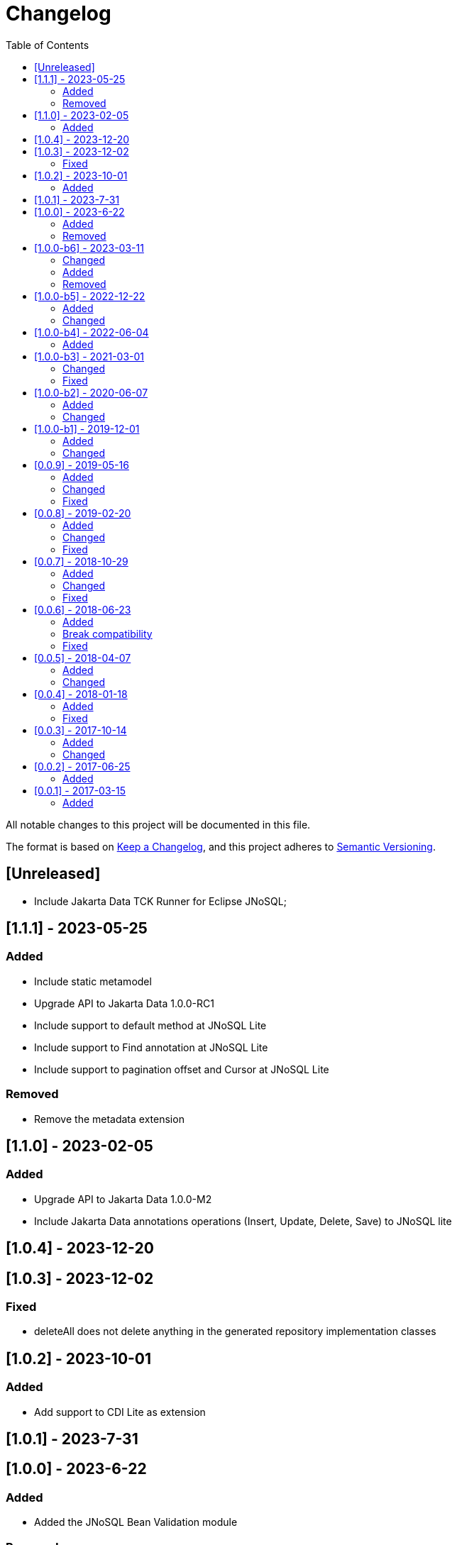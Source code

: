 = Changelog
:toc: auto

All notable changes to this project will be documented in this file.

The format is based on https://keepachangelog.com/en/1.0.0/[Keep a Changelog],
and this project adheres to https://semver.org/spec/v2.0.0.html[Semantic Versioning].

== [Unreleased]

- Include Jakarta Data TCK Runner for Eclipse JNoSQL;

== [1.1.1] - 2023-05-25

=== Added

- Include static metamodel
- Upgrade API to Jakarta Data 1.0.0-RC1
- Include support to default method at JNoSQL Lite
- Include support to Find annotation at JNoSQL Lite
- Include support to pagination offset and Cursor at JNoSQL Lite

=== Removed

- Remove the metadata extension

== [1.1.0] - 2023-02-05

=== Added

- Upgrade API to Jakarta Data 1.0.0-M2
- Include Jakarta Data annotations operations (Insert, Update, Delete, Save) to JNoSQL lite

== [1.0.4] - 2023-12-20

== [1.0.3] - 2023-12-02

=== Fixed

- deleteAll does not delete anything in the generated repository implementation classes

== [1.0.2] - 2023-10-01

=== Added

- Add support to CDI Lite as extension

== [1.0.1] - 2023-7-31

== [1.0.0] - 2023-6-22

=== Added

- Added the JNoSQL Bean Validation  module

=== Removed

- Remove databases modules and move to JNoSQL databases.

== [1.0.0-b6] - 2023-03-11

=== Changed

- Update Jakarta API to after the Big-bang
- CriteriaDocumentTemplate and CriteriaDocumentTemplateProducer for Criteria API support
- Update test API to use Weld-Jupiter

=== Added

- Add support for Jakarta Data

=== Removed

- Remove the old Jakarta NoSQL repositories features
- Remove TCK dependency

== [1.0.0-b5] - 2022-12-22

=== Added

- Create a CHANGELOG file to track the specification evolution
- Add Eclipse Microprofile Config

=== Changed

- Move the default documentation to ASCIIDOC
- Replace Hamcrest by AssertJ
- Define bean discovery to annotated instead of all

== [1.0.0-b4] - 2022-06-04

=== Added

- Add MongoDB specific version

== [1.0.0-b3] - 2021-03-01

=== Changed

- Remove JNoSQL logo from repositories
- Remove "Artemis" references in the package and use "mapping" instead.
- Remove "diana" references in the package name and use "communication" instead.
- Update Cassandra library to use DataStax OSS

=== Fixed

- Fixes HashMap issue in the mapping API

== [1.0.0-b2] - 2020-06-07

=== Added

- Creates TCK Mapping
- Creates TCK Communication
- Creates TCK Driver
- Defines Reactive API as an extension

=== Changed
- Update the MongoDB, Cassandra drivers
- Update Javadoc documentation
- Update Ref documentation
- Remove Async APIs
- Keep the compatibility with Java 11 and Java 8

== [1.0.0-b1] - 2019-12-01

=== Added
- Creates Integration with Eclipse MicroProfile Configuration

=== Changed
- Split the project into API/implementation
- Updates the API to use Jakarta NoSQL
- Moves the Jakarta NoSQL API to the right project

== [0.0.9] - 2019-05-16

=== Added
- Allows Repository with pagination
- Allows update query with column using JSON
- Allows insert query with column using JSON
- Allows update query with a document using JSON
- Allows insert query with a document using JSON
- Define alias configuration in the communication layer
- Allow cryptography in the settings

=== Changed
- Improves ConfigurationUnit annotation to inject Repository and RepositoryAsync
- Make Settings an immutable instance

=== Fixed
- Native ArangoDB driver uses the type metadata which might cause class cast exception

== [0.0.8] - 2019-02-20

=== Added
- Defines GraphFactory
- Creates GraphFactory implementations
- Support to DynamoDB

=== Changed
- Improve performance to access instance creation beyond reading and writing attributes
- Improve documentation in Class and Field metadata
- Join projects as one single repository
- Allows inject by Template and repositories classes from @ConfigurationUnit

=== Fixed
- Fixes repository default configuration
- Fixes test scope

== [0.0.7] - 2018-10-29

=== Added
- Adds support to CouchDB

=== Changed
- Updates OrientDB to version 3.0
- Improves query to Column
- Improves query to Document
- Improves Cassandra query with paging state
- Optimizes Query cache to avoid memory leak
- Improves performance of a query method

=== Fixed
- Fixes MongoDB driver
- Fixes NPE at Redis Configuration

== [0.0.6] - 2018-06-23

=== Added
- Adds support to ravenDB
- Adds support to syntax query with String in Column, Key-value, and document.
- Adds integration with gremlin as String in Mapper layer
- Adds support to syntax query in Repository and template class to Mapper
- Adds support to Repository Producer

=== Break compatibility
- Changes start to skip when need to jump elements in either Document or Column query
- Changes maxResult to limit to define the maximum of items that must return in a query in either Document or Column query

=== Fixed
- Fixes MongoDB limit and start a query
- Fixes MongoDB order query
- Avoid duplication injection on repository bean

== [0.0.5] - 2018-04-07

=== Added
- Adds support to findAll in Graph
- Adds support to yaml file

=== Changed
- Graph improves getSingleResult
- Graph improves getResultList
- Improves performance in Graph
    
== [0.0.4] - 2018-01-18

=== Added
- Modules at Artemis
- Add Cassandra query with named params
- Enables findAll from proxy
- Adds query with param to OrientDB
- Adds the findBy Id in ColumnTemplate and DocumentTemplate
- Adds the delete Id in ColumnTemplate and DocumentTemplate
- Adds Graph loop resource
- Adds Hazelcast extension

=== Fixed
- Fixes Embedded on Collection
- Fixes async issues at MongoDB

== [0.0.3] - 2017-10-14

=== Added
- Defines Qualifier on Artemis Extension Cassandra
- Defines Qualifier on Artemis Extension Couchbase
- Defines Qualifier on Artemis Extension Elasticsearch
- Adds Graph Extension

=== Changed
- Improves extension to Cassandra, Couchbase, Elasticsearch

== [0.0.2] - 2017-06-25

=== Added
- Adds an extension to Cassandra (to use specific behavior, beyond the API, such as CQL, consistency level and UDT).
- Adds an extension to Couchbase (to use specific behavior, beyond the API, such as N1QL).
- Adds an extension to Elasticsearch (to use specific behavior, beyond the API, such as Search engine).
- Adds an extension to OrientDB (to use specific behavior, beyond the API, such as live query and SQL).

== [0.0.1] - 2017-03-15

=== Added
- Cassandra with consistency level and UDT
- Elasticsearch extension
- Couchbase extension
- OrientDB extension with live query

